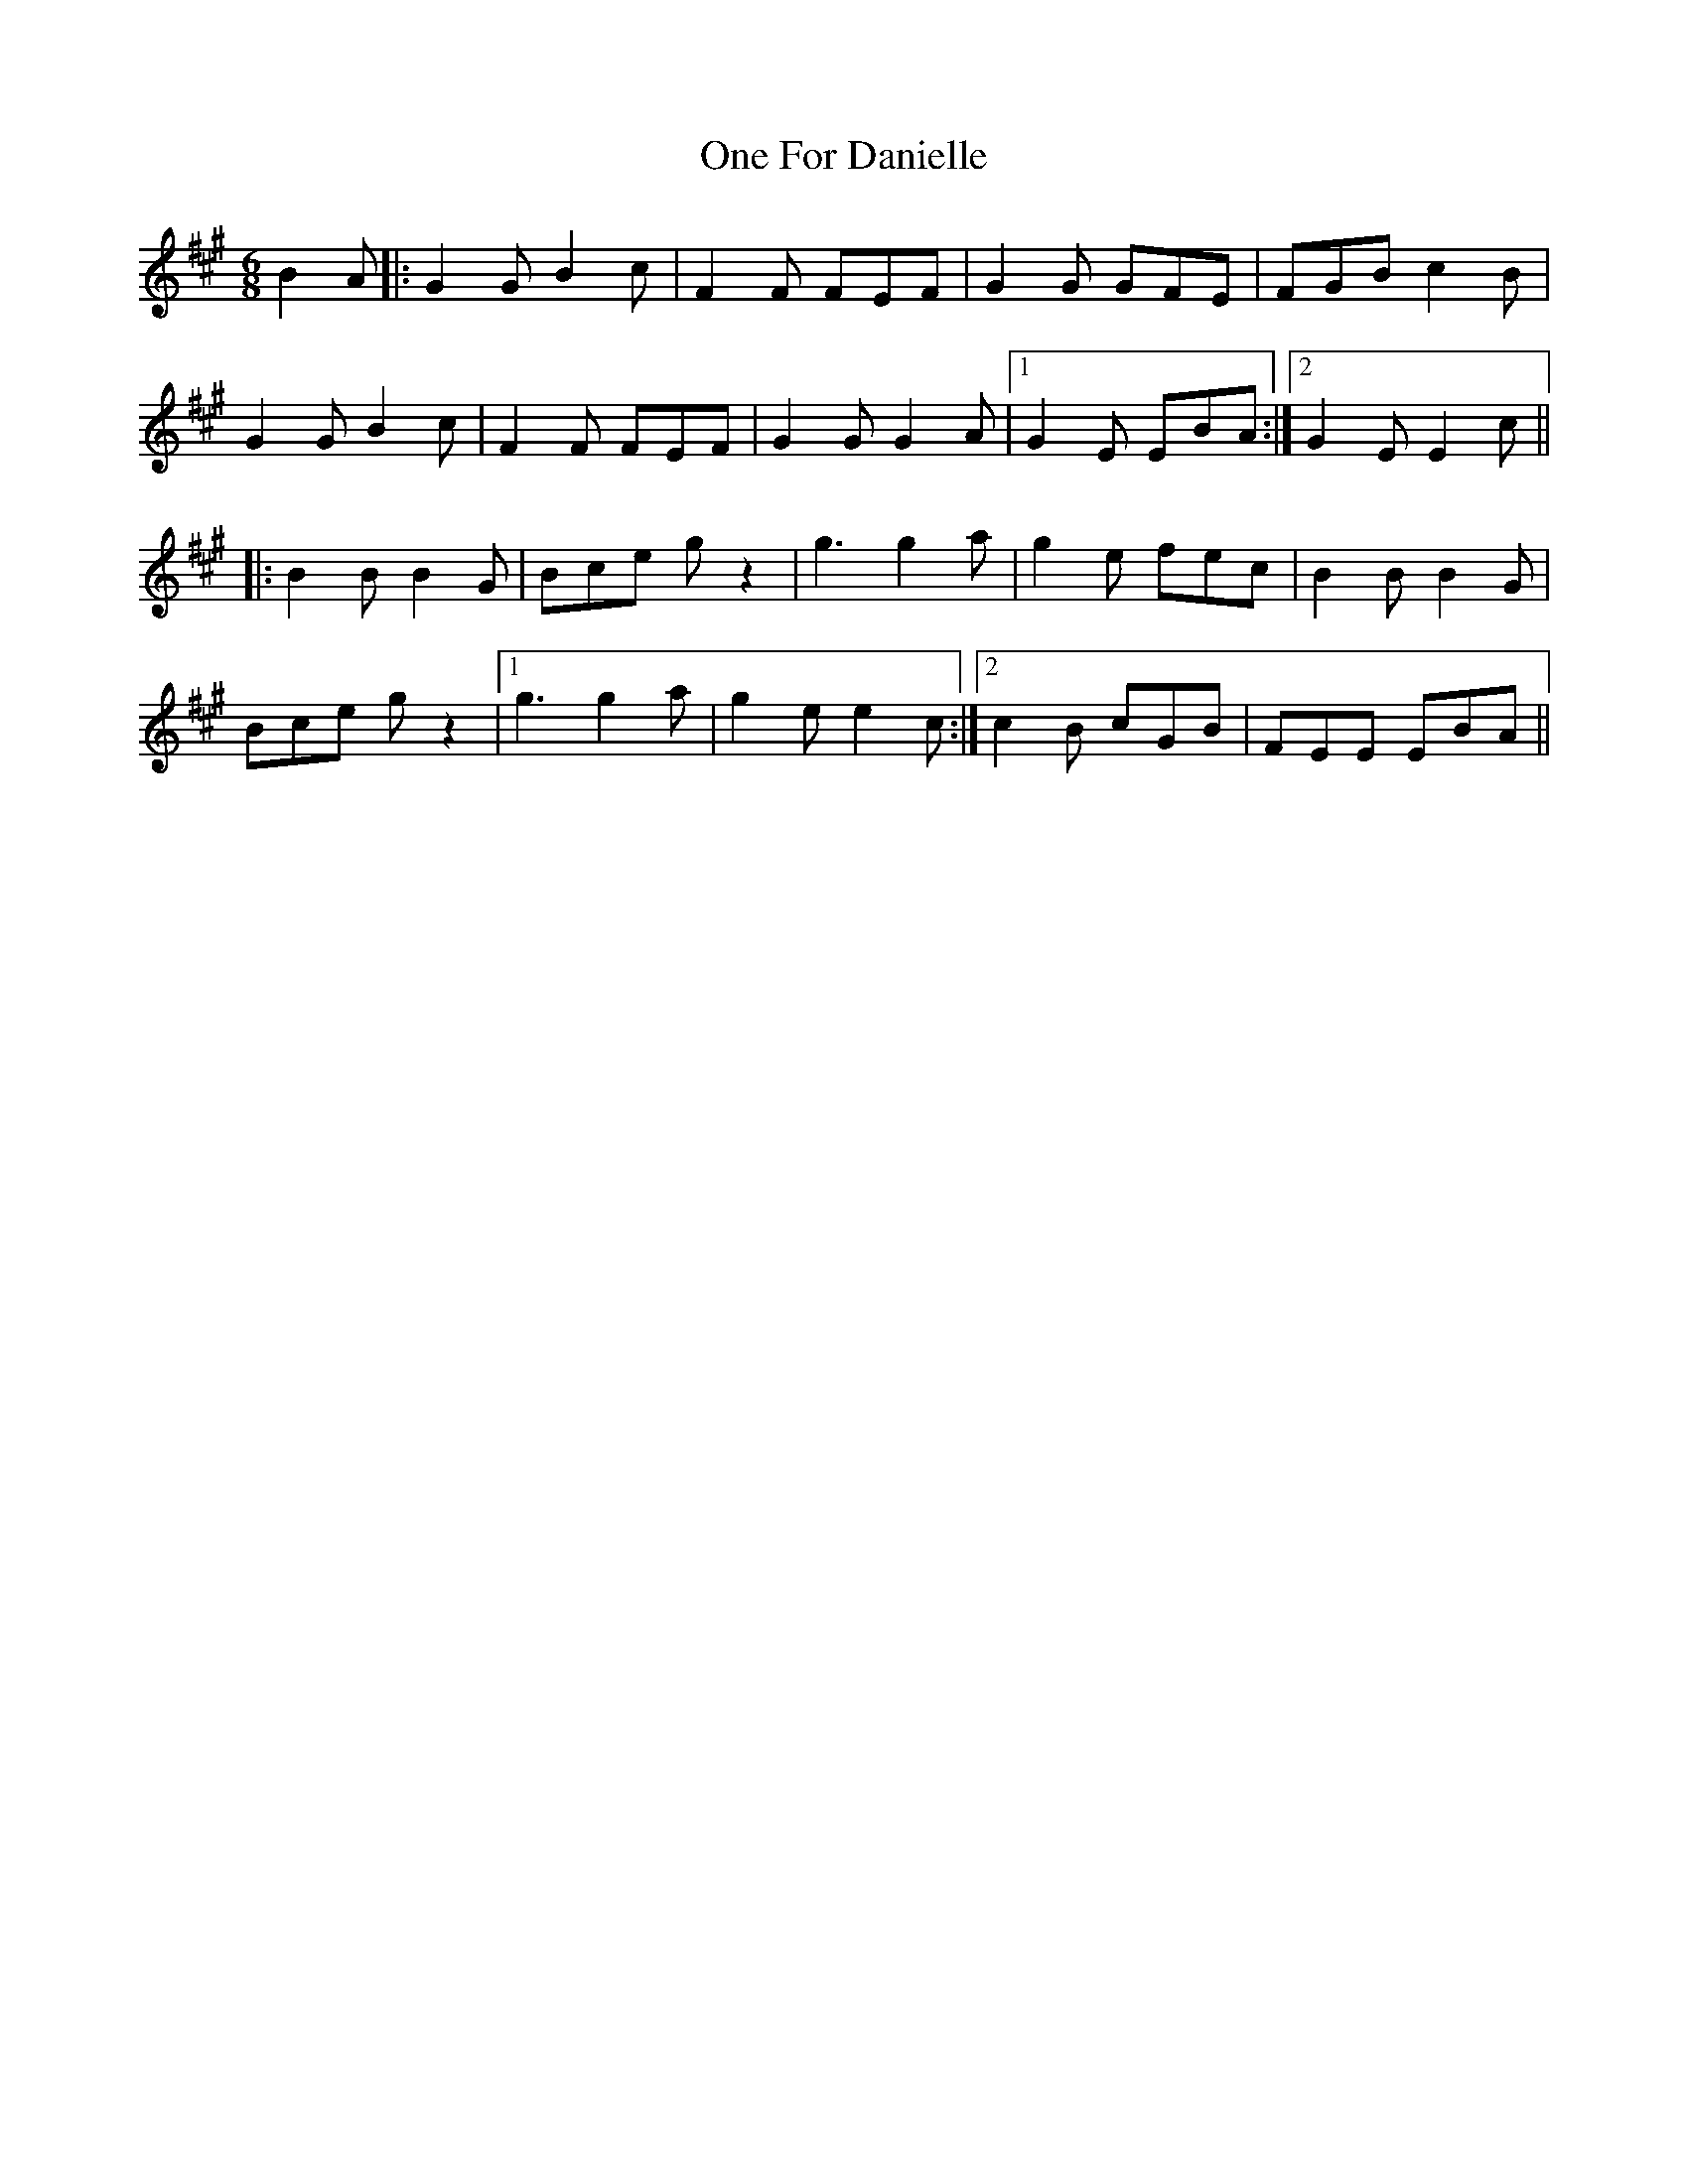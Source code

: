 X: 30588
T: One For Danielle
R: jig
M: 6/8
K: Bdorian
B2A|:G2G B2c|F2F FEF|G2G GFE|FGB c2B|
G2G B2c|F2F FEF|G2G G2A|1 G2E EBA:|2 G2E E2c||
|:B2B B2G|Bce gz2|g3 g2a|g2e fec|B2B B2G|
Bce gz2|1 g3 g2a|g2e e2c:|2 c2B cGB|FEE EBA||

